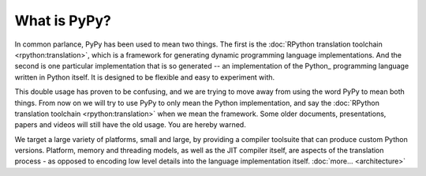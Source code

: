 What is PyPy?
=============

In common parlance, PyPy has been used to mean two things.  The first is the
:doc:`RPython translation toolchain <rpython:translation>`, which is a framework for generating
dynamic programming language implementations.  And the second is one
particular implementation that is so generated --
an implementation of the Python_ programming language written in
Python itself.  It is designed to be flexible and easy to experiment with.

This double usage has proven to be confusing, and we are trying to move
away from using the word PyPy to mean both things.  From now on we will
try to use PyPy to only mean the Python implementation, and say the
:doc:`RPython translation toolchain <rpython:translation>` when we mean the framework.  Some older
documents, presentations, papers and videos will still have the old
usage.  You are hereby warned.

We target a large variety of platforms, small and large, by providing a
compiler toolsuite that can produce custom Python versions.  Platform, memory
and threading models, as well as the JIT compiler itself, are aspects of the
translation process - as opposed to encoding low level details into the
language implementation itself. :doc:`more... <architecture>`
